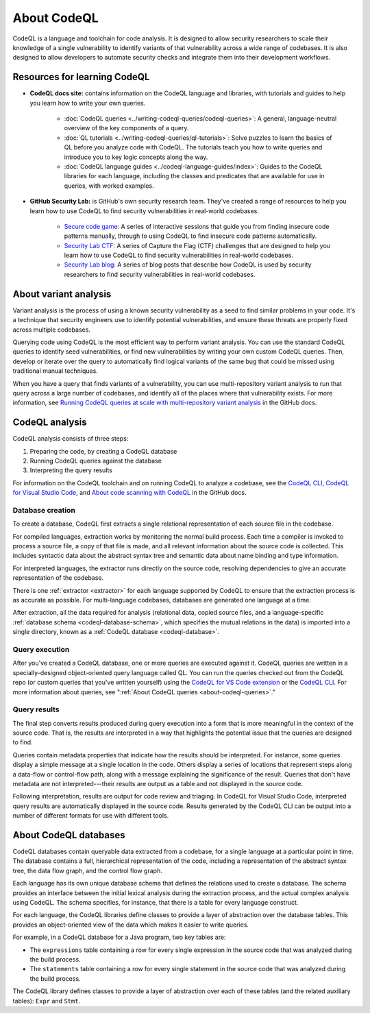 .. _about-codeql:

.. meta::
   :description: Introduction to CodeQL, a language and toolchain for code analysis.
   :keywords: CodeQL, code analysis, CodeQL analysis, security vulnerabilities, variant analysis, resources, tutorials, interactive training, GitHub Security Lab, security researchers, CodeQL databases

About CodeQL
============

CodeQL is a language and toolchain for code analysis. It is designed to allow security researchers to scale their knowledge of a single vulnerability to identify variants of that vulnerability across a wide range of codebases. It is also designed to allow developers to automate security checks and integrate them into their development workflows.

Resources for learning CodeQL
-----------------------------

- **CodeQL docs site:** contains information on the CodeQL language and libraries, with tutorials and guides to help you learn how to write your own queries.

   - :doc:`CodeQL queries <../writing-codeql-queries/codeql-queries>`: A general, language-neutral overview of the key components of a query.

   - :doc:`QL tutorials <../writing-codeql-queries/ql-tutorials>`: Solve puzzles to learn the basics of QL before you analyze code with CodeQL. The tutorials teach you how to write queries and introduce you to key logic concepts along the way.

   - :doc:`CodeQL language guides <../codeql-language-guides/index>`: Guides to the CodeQL libraries for each language, including the classes and predicates that are available for use in queries, with worked examples.

- **GitHub Security Lab:** is GitHub's own security research team. They've created a range of resources to help you learn how to use CodeQL to find security vulnerabilities in real-world codebases.

   - `Secure code game <https://github.com/skills/secure-code-game>`__: A series of interactive sessions that guide you from finding insecure code patterns manually, through to using CodeQL to find insecure code patterns automatically.

   - `Security Lab CTF <https://securitylab.github.com/ctf/>`__: A series of Capture the Flag (CTF) challenges that are designed to help you learn how to use CodeQL to find security vulnerabilities in real-world codebases.

   - `Security Lab blog <https://github.blog/tag/github-security-lab/>`__: A series of blog posts that describe how CodeQL is used by security researchers to find security vulnerabilities in real-world codebases.

About variant analysis
----------------------

Variant analysis is the process of using a known security vulnerability as a
seed to find similar problems in your code. It's a technique that security
engineers use to identify potential vulnerabilities, and ensure these threats
are properly fixed across multiple codebases.

Querying code using CodeQL is the most efficient way to perform variant
analysis. You can use the standard CodeQL queries to identify seed
vulnerabilities, or find new vulnerabilities by writing your own custom CodeQL
queries. Then, develop or iterate over the query to automatically find logical
variants of the same bug that could be missed using traditional manual
techniques.

When you have a query that finds variants of a vulnerability, you can use multi-repository variant analysis to run that query across a large number of codebases, and identify all of the places where that vulnerability exists. For more information, see `Running CodeQL queries at scale with multi-repository variant analysis <https://docs.github.com/en/code-security/codeql-for-vs-code/getting-started-with-codeql-for-vs-code/running-codeql-queries-at-scale-with-multi-repository-variant-analysis>`__ in the GitHub docs.

CodeQL analysis
---------------

CodeQL analysis consists of three steps:

#. Preparing the code, by creating a CodeQL database
#. Running CodeQL queries against the database
#. Interpreting the query results

For information on the CodeQL toolchain and on running CodeQL to analyze a codebase, see the `CodeQL CLI <https://docs.github.com/en/code-security/codeql-cli>`__, `CodeQL for Visual Studio Code <https://docs.github.com/en/code-security/codeql-for-vs-code>`__, and `About code scanning with CodeQL <https://docs.github.com/en/code-security/code-scanning/introduction-to-code-scanning/about-code-scanning-with-codeql>`__ in the GitHub docs.

Database creation
~~~~~~~~~~~~~~~~~

To create a database, CodeQL first extracts a single relational representation
of each source file in the codebase.

For compiled languages, extraction works by monitoring the normal build process.
Each time a compiler is invoked to process a source file, a copy of that file is
made, and all relevant information about the source code is collected. This includes
syntactic data about the abstract syntax tree and semantic data about name
binding and type information.

For interpreted languages, the extractor runs directly on the source code,
resolving dependencies to give an accurate representation of the codebase.

There is one :ref:`extractor <extractor>` for each language supported by CodeQL
to ensure that the extraction process is as accurate as possible. For
multi-language codebases, databases are generated one language at a time.

After extraction, all the data required for analysis (relational data, copied
source files, and a language-specific :ref:`database schema
<codeql-database-schema>`, which specifies the mutual relations in the data) is
imported into a single directory, known as a :ref:`CodeQL database
<codeql-database>`.

Query execution
~~~~~~~~~~~~~~~

After you've created a CodeQL database, one or more queries are executed
against it. CodeQL queries are written in a specially-designed object-oriented
query language called QL. You can run the queries checked out from the CodeQL
repo (or custom queries that you've written yourself) using the `CodeQL
for VS Code extension <https://docs.github.com/en/code-security/codeql-for-vs-code/>`__ or the `CodeQL CLI
<https://docs.github.com/en/code-security/codeql-cli>`__. For more information about queries, see ":ref:`About CodeQL queries <about-codeql-queries>`."

.. _interpret-query-results:

Query results
~~~~~~~~~~~~~

The final step converts results produced during query execution into a form that
is more meaningful in the context of the source code. That is, the results are
interpreted in a way that highlights the potential issue that the queries are
designed to find.

Queries contain metadata properties that indicate how the results should be
interpreted. For instance, some queries display a simple message at a single
location in the code. Others display a series of locations that represent steps
along a data-flow or control-flow path, along with a message explaining the
significance of the result. Queries that don't have metadata are not
interpreted---their results are output as a table and not displayed in the source
code.

Following interpretation, results are output for code review and triaging. In
CodeQL for Visual Studio Code, interpreted query results are automatically
displayed in the source code. Results generated by the CodeQL CLI can be output
into a number of different formats for use with different tools.


About CodeQL databases
----------------------

CodeQL databases contain queryable data extracted from a codebase, for a single
language at a particular point in time. The database contains a full,
hierarchical representation of the code, including a representation of the
abstract syntax tree, the data flow graph, and the control flow graph.

Each language has its own unique database schema that defines the relations used
to create a database. The schema provides an interface between the initial
lexical analysis during the extraction process, and the actual complex analysis
using CodeQL. The schema specifies, for instance, that there is a table for
every language construct.

For each language, the CodeQL libraries define classes to provide a layer of
abstraction over the database tables. This provides an object-oriented view of
the data which makes it easier to write queries.

For example, in a CodeQL database for a Java program, two key tables are:

-  The ``expressions`` table containing a row for every single expression in the
   source code that was analyzed during the build process.
-  The ``statements`` table containing a row for every single statement in the
   source code that was analyzed during the build process.

The CodeQL library defines classes to provide a layer of abstraction over each
of these tables (and the related auxiliary tables): ``Expr`` and ``Stmt``.
